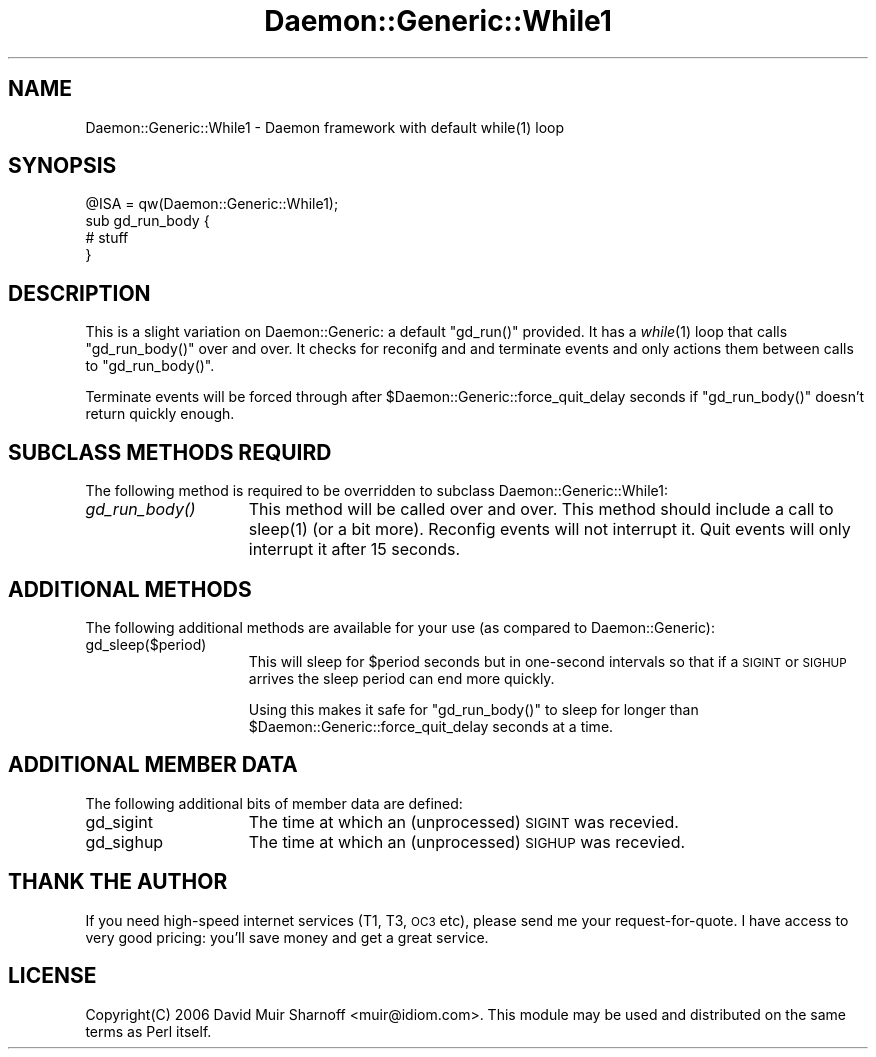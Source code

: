.\" Automatically generated by Pod::Man 2.22 (Pod::Simple 3.07)
.\"
.\" Standard preamble:
.\" ========================================================================
.de Sp \" Vertical space (when we can't use .PP)
.if t .sp .5v
.if n .sp
..
.de Vb \" Begin verbatim text
.ft CW
.nf
.ne \\$1
..
.de Ve \" End verbatim text
.ft R
.fi
..
.\" Set up some character translations and predefined strings.  \*(-- will
.\" give an unbreakable dash, \*(PI will give pi, \*(L" will give a left
.\" double quote, and \*(R" will give a right double quote.  \*(C+ will
.\" give a nicer C++.  Capital omega is used to do unbreakable dashes and
.\" therefore won't be available.  \*(C` and \*(C' expand to `' in nroff,
.\" nothing in troff, for use with C<>.
.tr \(*W-
.ds C+ C\v'-.1v'\h'-1p'\s-2+\h'-1p'+\s0\v'.1v'\h'-1p'
.ie n \{\
.    ds -- \(*W-
.    ds PI pi
.    if (\n(.H=4u)&(1m=24u) .ds -- \(*W\h'-12u'\(*W\h'-12u'-\" diablo 10 pitch
.    if (\n(.H=4u)&(1m=20u) .ds -- \(*W\h'-12u'\(*W\h'-8u'-\"  diablo 12 pitch
.    ds L" ""
.    ds R" ""
.    ds C` ""
.    ds C' ""
'br\}
.el\{\
.    ds -- \|\(em\|
.    ds PI \(*p
.    ds L" ``
.    ds R" ''
'br\}
.\"
.\" Escape single quotes in literal strings from groff's Unicode transform.
.ie \n(.g .ds Aq \(aq
.el       .ds Aq '
.\"
.\" If the F register is turned on, we'll generate index entries on stderr for
.\" titles (.TH), headers (.SH), subsections (.SS), items (.Ip), and index
.\" entries marked with X<> in POD.  Of course, you'll have to process the
.\" output yourself in some meaningful fashion.
.ie \nF \{\
.    de IX
.    tm Index:\\$1\t\\n%\t"\\$2"
..
.    nr % 0
.    rr F
.\}
.el \{\
.    de IX
..
.\}
.\"
.\" Accent mark definitions (@(#)ms.acc 1.5 88/02/08 SMI; from UCB 4.2).
.\" Fear.  Run.  Save yourself.  No user-serviceable parts.
.    \" fudge factors for nroff and troff
.if n \{\
.    ds #H 0
.    ds #V .8m
.    ds #F .3m
.    ds #[ \f1
.    ds #] \fP
.\}
.if t \{\
.    ds #H ((1u-(\\\\n(.fu%2u))*.13m)
.    ds #V .6m
.    ds #F 0
.    ds #[ \&
.    ds #] \&
.\}
.    \" simple accents for nroff and troff
.if n \{\
.    ds ' \&
.    ds ` \&
.    ds ^ \&
.    ds , \&
.    ds ~ ~
.    ds /
.\}
.if t \{\
.    ds ' \\k:\h'-(\\n(.wu*8/10-\*(#H)'\'\h"|\\n:u"
.    ds ` \\k:\h'-(\\n(.wu*8/10-\*(#H)'\`\h'|\\n:u'
.    ds ^ \\k:\h'-(\\n(.wu*10/11-\*(#H)'^\h'|\\n:u'
.    ds , \\k:\h'-(\\n(.wu*8/10)',\h'|\\n:u'
.    ds ~ \\k:\h'-(\\n(.wu-\*(#H-.1m)'~\h'|\\n:u'
.    ds / \\k:\h'-(\\n(.wu*8/10-\*(#H)'\z\(sl\h'|\\n:u'
.\}
.    \" troff and (daisy-wheel) nroff accents
.ds : \\k:\h'-(\\n(.wu*8/10-\*(#H+.1m+\*(#F)'\v'-\*(#V'\z.\h'.2m+\*(#F'.\h'|\\n:u'\v'\*(#V'
.ds 8 \h'\*(#H'\(*b\h'-\*(#H'
.ds o \\k:\h'-(\\n(.wu+\w'\(de'u-\*(#H)/2u'\v'-.3n'\*(#[\z\(de\v'.3n'\h'|\\n:u'\*(#]
.ds d- \h'\*(#H'\(pd\h'-\w'~'u'\v'-.25m'\f2\(hy\fP\v'.25m'\h'-\*(#H'
.ds D- D\\k:\h'-\w'D'u'\v'-.11m'\z\(hy\v'.11m'\h'|\\n:u'
.ds th \*(#[\v'.3m'\s+1I\s-1\v'-.3m'\h'-(\w'I'u*2/3)'\s-1o\s+1\*(#]
.ds Th \*(#[\s+2I\s-2\h'-\w'I'u*3/5'\v'-.3m'o\v'.3m'\*(#]
.ds ae a\h'-(\w'a'u*4/10)'e
.ds Ae A\h'-(\w'A'u*4/10)'E
.    \" corrections for vroff
.if v .ds ~ \\k:\h'-(\\n(.wu*9/10-\*(#H)'\s-2\u~\d\s+2\h'|\\n:u'
.if v .ds ^ \\k:\h'-(\\n(.wu*10/11-\*(#H)'\v'-.4m'^\v'.4m'\h'|\\n:u'
.    \" for low resolution devices (crt and lpr)
.if \n(.H>23 .if \n(.V>19 \
\{\
.    ds : e
.    ds 8 ss
.    ds o a
.    ds d- d\h'-1'\(ga
.    ds D- D\h'-1'\(hy
.    ds th \o'bp'
.    ds Th \o'LP'
.    ds ae ae
.    ds Ae AE
.\}
.rm #[ #] #H #V #F C
.\" ========================================================================
.\"
.IX Title "Daemon::Generic::While1 3pm"
.TH Daemon::Generic::While1 3pm "2010-07-13" "perl v5.10.1" "User Contributed Perl Documentation"
.\" For nroff, turn off justification.  Always turn off hyphenation; it makes
.\" way too many mistakes in technical documents.
.if n .ad l
.nh
.SH "NAME"
.Vb 1
\& Daemon::Generic::While1 \- Daemon framework with default while(1) loop
.Ve
.SH "SYNOPSIS"
.IX Header "SYNOPSIS"
.Vb 1
\& @ISA = qw(Daemon::Generic::While1);
\&
\& sub gd_run_body {
\&        # stuff
\& }
.Ve
.SH "DESCRIPTION"
.IX Header "DESCRIPTION"
This is a slight variation on Daemon::Generic: a default
\&\f(CW\*(C`gd_run()\*(C'\fR provided.  It has a \fIwhile\fR\|(1) loop that calls 
\&\f(CW\*(C`gd_run_body()\*(C'\fR over and over.  It checks for reconifg and
and terminate events and only actions them between calls
to \f(CW\*(C`gd_run_body()\*(C'\fR.
.PP
Terminate events will be forced through after 
\&\f(CW$Daemon::Generic::force_quit_delay\fR seconds if
\&\f(CW\*(C`gd_run_body()\*(C'\fR doesn't return quickly enough.
.SH "SUBCLASS METHODS REQUIRD"
.IX Header "SUBCLASS METHODS REQUIRD"
The following method is required to be overridden to subclass
Daemon::Generic::While1:
.IP "\fIgd_run_body()\fR" 15
.IX Item "gd_run_body()"
This method will be called over and over.  This method should
include a call to \f(CWsleep(1)\fR (or a bit more).  Reconfig events
will not interrupt it.  Quit events will only interrupt it 
after 15 seconds.
.SH "ADDITIONAL METHODS"
.IX Header "ADDITIONAL METHODS"
The following additional methods are available for your use
(as compared to Daemon::Generic):
.IP "gd_sleep($period)" 15
.IX Item "gd_sleep($period)"
This will sleep for \f(CW$period\fR seconds but in one-second
intervals so that if a \s-1SIGINT\s0 or \s-1SIGHUP\s0 arrives the sleep
period can end more quickly.
.Sp
Using this makes it safe for \f(CW\*(C`gd_run_body()\*(C'\fR to sleep for
longer than \f(CW$Daemon::Generic::force_quit_delay\fR seconds 
at a time.
.SH "ADDITIONAL MEMBER DATA"
.IX Header "ADDITIONAL MEMBER DATA"
The following additional bits of member data are defined:
.IP "gd_sigint" 15
.IX Item "gd_sigint"
The time at which an (unprocessed) \s-1SIGINT\s0 was recevied.
.IP "gd_sighup" 15
.IX Item "gd_sighup"
The time at which an (unprocessed) \s-1SIGHUP\s0 was recevied.
.SH "THANK THE AUTHOR"
.IX Header "THANK THE AUTHOR"
If you need high-speed internet services (T1, T3, \s-1OC3\s0 etc), please 
send me your request-for-quote.  I have access to very good pricing:
you'll save money and get a great service.
.SH "LICENSE"
.IX Header "LICENSE"
Copyright(C) 2006 David Muir Sharnoff <muir@idiom.com>. 
This module may be used and distributed on the same terms
as Perl itself.
